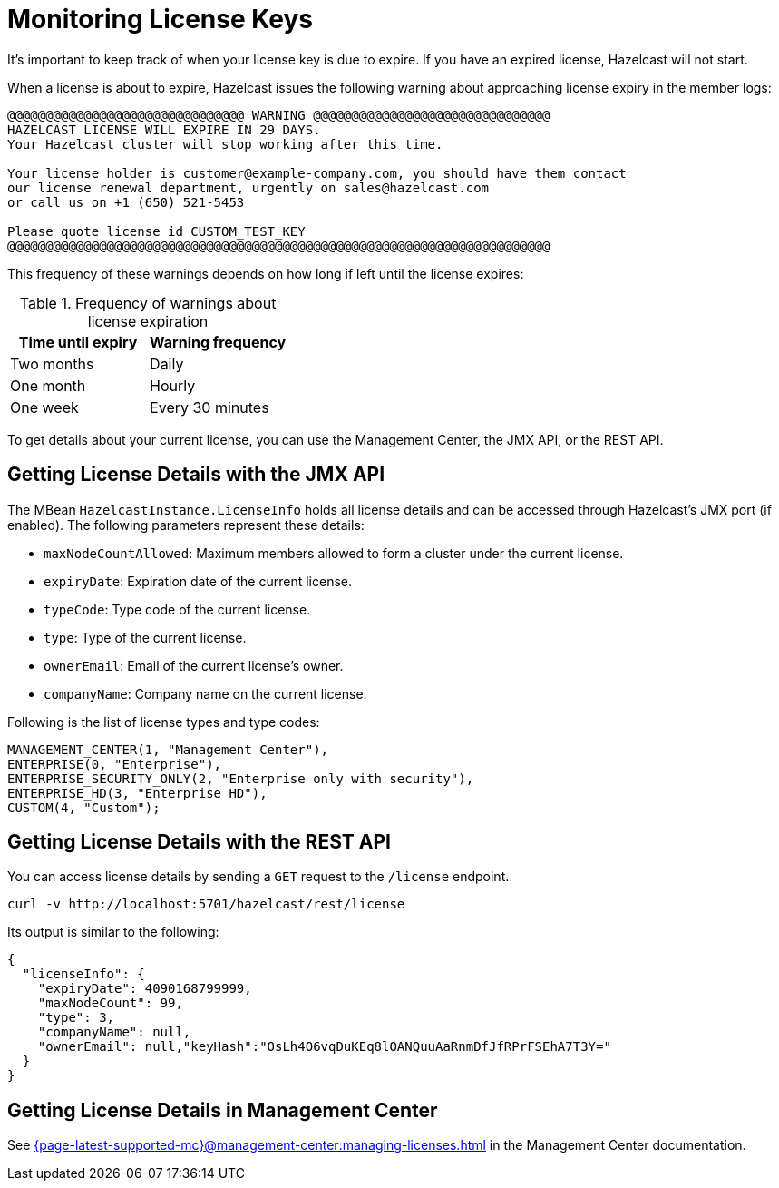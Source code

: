 = Monitoring License Keys
:description: It's important to keep track of when your license key is due to expire. If you have an expired license, Hazelcast will not start.

{description}

When a license is about to expire, 
Hazelcast issues the following warning about approaching license expiry in the member logs:

```
@@@@@@@@@@@@@@@@@@@@@@@@@@@@@@@ WARNING @@@@@@@@@@@@@@@@@@@@@@@@@@@@@@@
HAZELCAST LICENSE WILL EXPIRE IN 29 DAYS.
Your Hazelcast cluster will stop working after this time.

Your license holder is customer@example-company.com, you should have them contact
our license renewal department, urgently on sales@hazelcast.com
or call us on +1 (650) 521-5453

Please quote license id CUSTOM_TEST_KEY
@@@@@@@@@@@@@@@@@@@@@@@@@@@@@@@@@@@@@@@@@@@@@@@@@@@@@@@@@@@@@@@@@@@@@@@
```

This frequency of these warnings depends on how long if left until the license expires:

.Frequency of warnings about license expiration
[cols="1a,1a"]
|===
|Time until expiry|Warning frequency

|Two months
|Daily

|One month
|Hourly

|One week
|Every 30 minutes

|===

To get details about your current license, you can use the Management Center, the JMX API, or the REST API.

== Getting License Details with the JMX API

The MBean `HazelcastInstance.LicenseInfo` holds all license
details and can be accessed through Hazelcast's JMX port (if enabled). The
following parameters represent these details:

* `maxNodeCountAllowed`: Maximum members allowed to form a cluster under
the current license.
* `expiryDate`: Expiration date of the current license.
* `typeCode`: Type code of the current license.
* `type`: Type of the current license.
* `ownerEmail`: Email of the current license's owner.
* `companyName`: Company name on the current license.

Following is the list of license types and type codes:

```
MANAGEMENT_CENTER(1, "Management Center"),
ENTERPRISE(0, "Enterprise"),
ENTERPRISE_SECURITY_ONLY(2, "Enterprise only with security"),
ENTERPRISE_HD(3, "Enterprise HD"),
CUSTOM(4, "Custom");
```

== Getting License Details with the REST API

You can access license details by sending a `GET` request to the `/license` endpoint.

```
curl -v http://localhost:5701/hazelcast/rest/license
```

Its output is similar to the following:

```json
{
  "licenseInfo": {
    "expiryDate": 4090168799999,
    "maxNodeCount": 99,
    "type": 3,
    "companyName": null,
    "ownerEmail": null,"keyHash":"OsLh4O6vqDuKEq8lOANQuuAaRnmDfJfRPrFSEhA7T3Y="
  }
}
```

== Getting License Details in Management Center

See xref:{page-latest-supported-mc}@management-center:managing-licenses.adoc[] in the Management Center documentation.